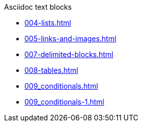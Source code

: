 .Asciidoc text blocks
* xref:004-lists.adoc[]
* xref:005-links-and-images.adoc[]
* xref:007-delimited-blocks.adoc[]
* xref:008-tables.adoc[]
* xref:009_conditionals.adoc[]
* xref:009_conditionals-1.adoc[]